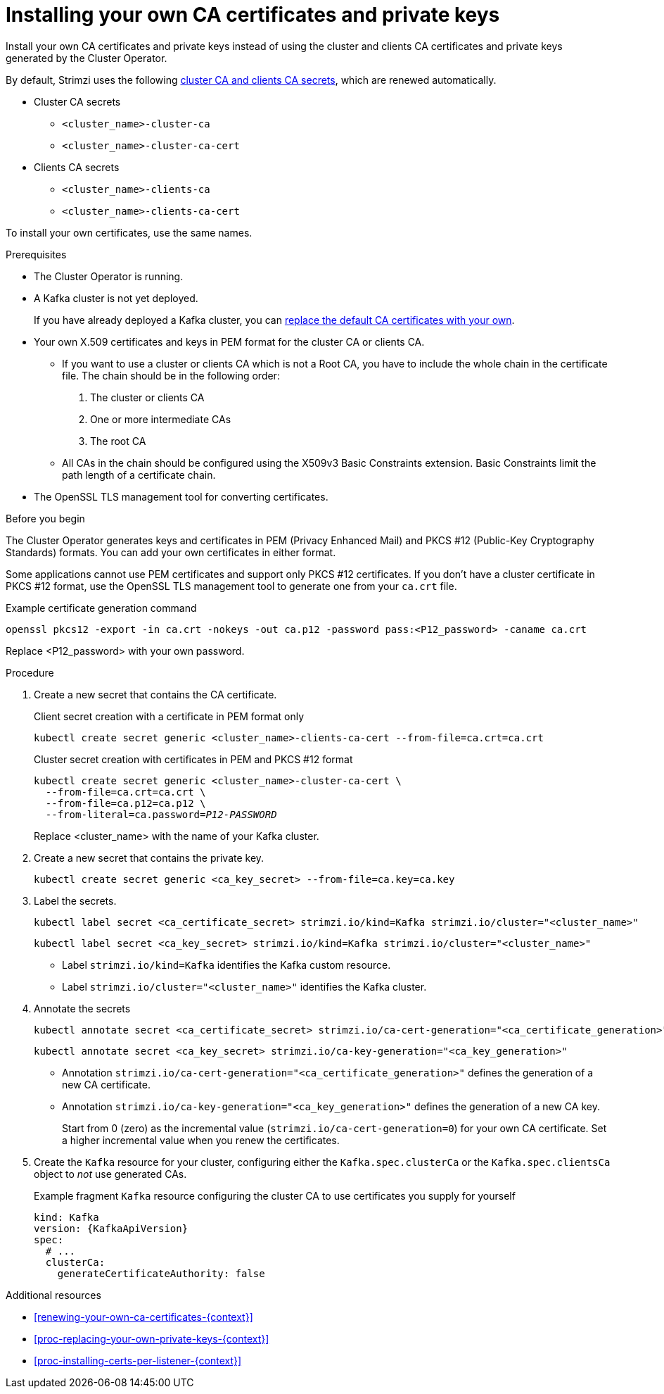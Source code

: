 // Module included in the following assemblies:
//
// assembly-security.adoc

[id='installing-your-own-ca-certificates-{context}']
= Installing your own CA certificates and private keys

[role="_abstract"]
Install your own CA certificates and private keys instead of using the cluster and clients CA certificates and private keys generated by the Cluster Operator.

By default, Strimzi uses the following xref:con-certificates-{context}[cluster CA and clients CA secrets], which are renewed automatically.

* Cluster CA secrets
** `<cluster_name>-cluster-ca`
** `<cluster_name>-cluster-ca-cert`
* Clients CA secrets
** `<cluster_name>-clients-ca`
** `<cluster_name>-clients-ca-cert`

To install your own certificates, use the same names.

.Prerequisites

* The Cluster Operator is running.
* A Kafka cluster is not yet deployed.
+
If you have already deployed a Kafka cluster, you can xref:proc-replacing-your-own-private-keys-{context}[replace the default CA certificates with your own]. 
* Your own X.509 certificates and keys in PEM format for the cluster CA or clients CA.
+
** If you want to use a cluster or clients CA which is not a Root CA, you have to include the whole chain in the certificate file.
The chain should be in the following order:
+
1. The cluster or clients CA
2. One or more intermediate CAs
3. The root CA
+
** All CAs in the chain should be configured using the X509v3 Basic Constraints extension. Basic Constraints limit the path length of a certificate chain.
* The OpenSSL TLS management tool for converting certificates.

.Before you begin
The Cluster Operator generates keys and certificates in PEM (Privacy Enhanced Mail) and PKCS #12 (Public-Key Cryptography Standards) formats.
You can add your own certificates in either format.  

Some applications cannot use PEM certificates and support only PKCS #12 certificates.
If you don't have a cluster certificate in PKCS #12 format, use the OpenSSL TLS management tool to generate one from your `ca.crt` file.

.Example certificate generation command
[source,shell,subs="+quotes"]
openssl pkcs12 -export -in ca.crt -nokeys -out ca.p12 -password pass:<P12_password> -caname ca.crt

Replace <P12_password> with your own password.

.Procedure

. Create a new secret that contains the CA certificate.
+
.Client secret creation with a certificate in PEM format only
[source,shell,subs="+quotes"]
kubectl create secret generic <cluster_name>-clients-ca-cert --from-file=ca.crt=ca.crt
+
.Cluster secret creation with certificates in PEM and PKCS #12 format
[source,shell,subs="+quotes"]
----
kubectl create secret generic <cluster_name>-cluster-ca-cert \
  --from-file=ca.crt=ca.crt \
  --from-file=ca.p12=ca.p12 \
  --from-literal=ca.password=_P12-PASSWORD_
----
+
Replace <cluster_name> with the name of your Kafka cluster.

. Create a new secret that contains the private key.
+
[source,shell,subs="+quotes"]
kubectl create secret generic <ca_key_secret> --from-file=ca.key=ca.key

. Label the secrets.
+
[source,shell,subs="+quotes"]
----
kubectl label secret <ca_certificate_secret> strimzi.io/kind=Kafka strimzi.io/cluster="<cluster_name>"
----
+
[source,shell,subs="+quotes"]
----
kubectl label secret <ca_key_secret> strimzi.io/kind=Kafka strimzi.io/cluster="<cluster_name>"
----
+
* Label `strimzi.io/kind=Kafka` identifies the Kafka custom resource.
* Label `strimzi.io/cluster="<cluster_name>"` identifies the Kafka cluster.

. Annotate the secrets
+
[source,shell,subs="+quotes"]
----
kubectl annotate secret <ca_certificate_secret> strimzi.io/ca-cert-generation="<ca_certificate_generation>"
----
+
[source,shell,subs="+quotes"]
----
kubectl annotate secret <ca_key_secret> strimzi.io/ca-key-generation="<ca_key_generation>"
----
+
* Annotation `strimzi.io/ca-cert-generation="<ca_certificate_generation>"` defines the generation of a new CA certificate.
* Annotation `strimzi.io/ca-key-generation="<ca_key_generation>"` defines the generation of a new CA key.
+
Start from 0 (zero) as the incremental value (`strimzi.io/ca-cert-generation=0`) for your own CA certificate. Set a higher incremental value when you renew the certificates.

. Create the `Kafka` resource for your cluster, configuring either the `Kafka.spec.clusterCa` or the `Kafka.spec.clientsCa` object to _not_ use generated CAs.
+
.Example fragment `Kafka` resource configuring the cluster CA to use certificates you supply for yourself
[source,yaml,subs="attributes"]
----
kind: Kafka
version: {KafkaApiVersion}
spec:
  # ...
  clusterCa:
    generateCertificateAuthority: false
----

[role="_additional-resources"]
.Additional resources

* xref:renewing-your-own-ca-certificates-{context}[]
* xref:proc-replacing-your-own-private-keys-{context}[]
* xref:proc-installing-certs-per-listener-{context}[]
